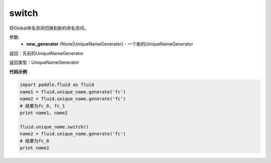 .. _cn_api_fluid_unique_name_switch:

switch
-------------------------------

.. py:function:: paddle.fluid.unique_name.switch(new_generator=None)

将Global命名空间切换到新的命名空间。

参数:
  - **new_generator** (None|UniqueNameGenerator) - 一个新的UniqueNameGenerator

返回：先前的UniqueNameGenerator

返回类型：UniqueNameGenerator

**代码示例**

.. code-block:: python

        import paddle.fluid as fluid
        name1 = fluid.unique_name.generate('fc')
        name2 = fluid.unique_name.generate('fc')
        # 结果为fc_0, fc_1
        print name1, name2
         
        fluid.unique_name.switch()
        name2 = fluid.unique_name.generate('fc')
        # 结果为fc_0
        print name2
